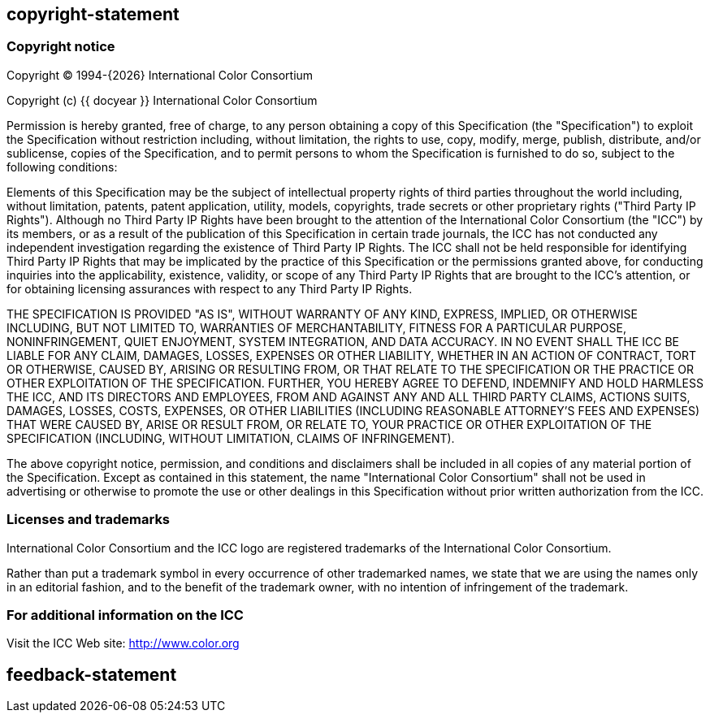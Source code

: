 == copyright-statement
=== Copyright notice

Copyright © 1994-{{docyear}} International Color Consortium

Copyright (c) {{ docyear }} International Color Consortium

Permission is hereby granted, free of charge, to any person obtaining a copy of
this Specification (the "Specification") to exploit the Specification without
restriction including, without limitation, the rights to use, copy, modify,
merge, publish, distribute, and/or sublicense, copies of the Specification, and
to permit persons to whom the Specification is furnished to do so, subject to
the following conditions:

Elements of this Specification may be the subject of intellectual property
rights of third parties throughout the world including, without limitation,
patents, patent application, utility, models, copyrights, trade secrets or other
proprietary rights ("Third Party IP Rights"). Although no Third Party IP Rights
have been brought to the attention of the International Color Consortium (the
"ICC") by its members, or as a result of the publication of this Specification
in certain trade journals, the ICC has not conducted any independent
investigation regarding the existence of Third Party IP Rights. The ICC shall
not be held responsible for identifying Third Party IP Rights that may be
implicated by the practice of this Specification or the permissions granted
above, for conducting inquiries into the applicability, existence, validity, or
scope of any Third Party IP Rights that are brought to the ICC's attention, or
for obtaining licensing assurances with respect to any Third Party IP Rights.

THE SPECIFICATION IS PROVIDED "AS IS", WITHOUT WARRANTY OF ANY KIND, EXPRESS,
IMPLIED, OR OTHERWISE INCLUDING, BUT NOT LIMITED TO, WARRANTIES OF
MERCHANTABILITY, FITNESS FOR A PARTICULAR PURPOSE, NONINFRINGEMENT, QUIET
ENJOYMENT, SYSTEM INTEGRATION, AND DATA ACCURACY. IN NO EVENT SHALL THE ICC BE
LIABLE FOR ANY CLAIM, DAMAGES, LOSSES, EXPENSES OR OTHER LIABILITY, WHETHER IN
AN ACTION OF CONTRACT, TORT OR OTHERWISE, CAUSED BY, ARISING OR RESULTING FROM,
OR THAT RELATE TO THE SPECIFICATION OR THE PRACTICE OR OTHER EXPLOITATION OF THE
SPECIFICATION. FURTHER, YOU HEREBY AGREE TO DEFEND, INDEMNIFY AND HOLD HARMLESS
THE ICC, AND ITS DIRECTORS AND EMPLOYEES, FROM AND AGAINST ANY AND ALL THIRD
PARTY CLAIMS, ACTIONS SUITS, DAMAGES, LOSSES, COSTS, EXPENSES, OR OTHER
LIABILITIES (INCLUDING REASONABLE ATTORNEY'S FEES AND EXPENSES) THAT WERE CAUSED
BY, ARISE OR RESULT FROM, OR RELATE TO, YOUR PRACTICE OR OTHER EXPLOITATION OF
THE SPECIFICATION (INCLUDING, WITHOUT LIMITATION, CLAIMS OF INFRINGEMENT).

The above copyright notice, permission, and conditions and disclaimers shall be
included in all copies of any material portion of the Specification. Except as
contained in this statement, the name "International Color Consortium" shall not
be used in advertising or otherwise to promote the use or other dealings in this
Specification without prior written authorization from the ICC.

=== Licenses and trademarks

International Color Consortium and the ICC logo are registered trademarks of the
International Color Consortium.

Rather than put a trademark symbol in every occurrence of other trademarked
names, we state that we are using the names only in an editorial fashion, and to
the benefit of the trademark owner, with no intention of infringement of the
trademark.

=== For additional information on the ICC

Visit the ICC Web site: http://www.color.org


== feedback-statement

=== {blank}

// [align=center]
// **International Color Consortium**:
// Standardizing [css color:blue]#color# fidelity since 1993.

// (c) ICC {{ docyear }} - All rights reserved
